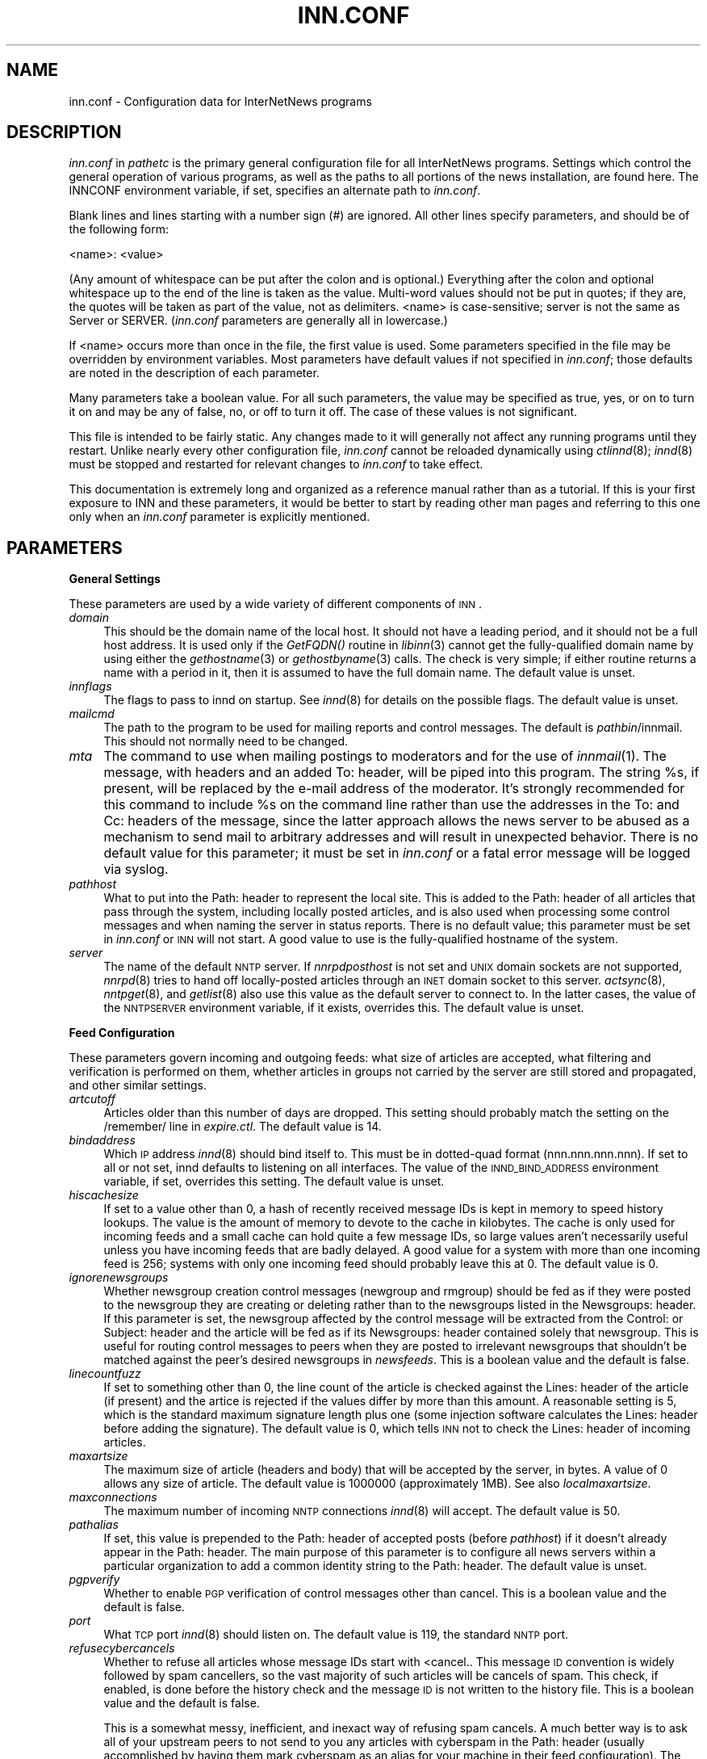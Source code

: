 .rn '' }`
''' $RCSfile$$Revision$$Date$
'''
''' $Log$
''' Revision 1.77  1999/07/16 06:22:03  rra
''' Added documentation for ovmethod, enableoverview, overcache,
''' addnntppostingdate, and addnntppostinghost.  Clarified why one would want
''' to turn off wireformat, and added documentation of why one would want to
''' change blockbackoff.
'''
'''
.de Sh
.br
.if t .Sp
.ne 5
.PP
\fB\\$1\fR
.PP
..
.de Sp
.if t .sp .5v
.if n .sp
..
.de Ip
.br
.ie \\n(.$>=3 .ne \\$3
.el .ne 3
.IP "\\$1" \\$2
..
.de Vb
.ft CW
.nf
.ne \\$1
..
.de Ve
.ft R

.fi
..
'''
'''
'''     Set up \*(-- to give an unbreakable dash;
'''     string Tr holds user defined translation string.
'''     Bell System Logo is used as a dummy character.
'''
.tr \(*W-|\(bv\*(Tr
.ie n \{\
.ds -- \(*W-
.ds PI pi
.if (\n(.H=4u)&(1m=24u) .ds -- \(*W\h'-12u'\(*W\h'-12u'-\" diablo 10 pitch
.if (\n(.H=4u)&(1m=20u) .ds -- \(*W\h'-12u'\(*W\h'-8u'-\" diablo 12 pitch
.ds L" ""
.ds R" ""
'''   \*(M", \*(S", \*(N" and \*(T" are the equivalent of
'''   \*(L" and \*(R", except that they are used on ".xx" lines,
'''   such as .IP and .SH, which do another additional levels of
'''   double-quote interpretation
.ds M" """
.ds S" """
.ds N" """""
.ds T" """""
.ds L' '
.ds R' '
.ds M' '
.ds S' '
.ds N' '
.ds T' '
'br\}
.el\{\
.ds -- \(em\|
.tr \*(Tr
.ds L" ``
.ds R" ''
.ds M" ``
.ds S" ''
.ds N" ``
.ds T" ''
.ds L' `
.ds R' '
.ds M' `
.ds S' '
.ds N' `
.ds T' '
.ds PI \(*p
'br\}
.\"	If the F register is turned on, we'll generate
.\"	index entries out stderr for the following things:
.\"		TH	Title 
.\"		SH	Header
.\"		Sh	Subsection 
.\"		Ip	Item
.\"		X<>	Xref  (embedded
.\"	Of course, you have to process the output yourself
.\"	in some meaninful fashion.
.if \nF \{
.de IX
.tm Index:\\$1\t\\n%\t"\\$2"
..
.nr % 0
.rr F
.\}
.TH INN.CONF 1 "INN 2.3" "15/Jul/99" "InterNetNews Documentation"
.UC
.if n .hy 0
.if n .na
.ds C+ C\v'-.1v'\h'-1p'\s-2+\h'-1p'+\s0\v'.1v'\h'-1p'
.de CQ          \" put $1 in typewriter font
.ft CW
'if n "\c
'if t \\&\\$1\c
'if n \\&\\$1\c
'if n \&"
\\&\\$2 \\$3 \\$4 \\$5 \\$6 \\$7
'.ft R
..
.\" @(#)ms.acc 1.5 88/02/08 SMI; from UCB 4.2
.	\" AM - accent mark definitions
.bd B 3
.	\" fudge factors for nroff and troff
.if n \{\
.	ds #H 0
.	ds #V .8m
.	ds #F .3m
.	ds #[ \f1
.	ds #] \fP
.\}
.if t \{\
.	ds #H ((1u-(\\\\n(.fu%2u))*.13m)
.	ds #V .6m
.	ds #F 0
.	ds #[ \&
.	ds #] \&
.\}
.	\" simple accents for nroff and troff
.if n \{\
.	ds ' \&
.	ds ` \&
.	ds ^ \&
.	ds , \&
.	ds ~ ~
.	ds ? ?
.	ds ! !
.	ds /
.	ds q
.\}
.if t \{\
.	ds ' \\k:\h'-(\\n(.wu*8/10-\*(#H)'\'\h"|\\n:u"
.	ds ` \\k:\h'-(\\n(.wu*8/10-\*(#H)'\`\h'|\\n:u'
.	ds ^ \\k:\h'-(\\n(.wu*10/11-\*(#H)'^\h'|\\n:u'
.	ds , \\k:\h'-(\\n(.wu*8/10)',\h'|\\n:u'
.	ds ~ \\k:\h'-(\\n(.wu-\*(#H-.1m)'~\h'|\\n:u'
.	ds ? \s-2c\h'-\w'c'u*7/10'\u\h'\*(#H'\zi\d\s+2\h'\w'c'u*8/10'
.	ds ! \s-2\(or\s+2\h'-\w'\(or'u'\v'-.8m'.\v'.8m'
.	ds / \\k:\h'-(\\n(.wu*8/10-\*(#H)'\z\(sl\h'|\\n:u'
.	ds q o\h'-\w'o'u*8/10'\s-4\v'.4m'\z\(*i\v'-.4m'\s+4\h'\w'o'u*8/10'
.\}
.	\" troff and (daisy-wheel) nroff accents
.ds : \\k:\h'-(\\n(.wu*8/10-\*(#H+.1m+\*(#F)'\v'-\*(#V'\z.\h'.2m+\*(#F'.\h'|\\n:u'\v'\*(#V'
.ds 8 \h'\*(#H'\(*b\h'-\*(#H'
.ds v \\k:\h'-(\\n(.wu*9/10-\*(#H)'\v'-\*(#V'\*(#[\s-4v\s0\v'\*(#V'\h'|\\n:u'\*(#]
.ds _ \\k:\h'-(\\n(.wu*9/10-\*(#H+(\*(#F*2/3))'\v'-.4m'\z\(hy\v'.4m'\h'|\\n:u'
.ds . \\k:\h'-(\\n(.wu*8/10)'\v'\*(#V*4/10'\z.\v'-\*(#V*4/10'\h'|\\n:u'
.ds 3 \*(#[\v'.2m'\s-2\&3\s0\v'-.2m'\*(#]
.ds o \\k:\h'-(\\n(.wu+\w'\(de'u-\*(#H)/2u'\v'-.3n'\*(#[\z\(de\v'.3n'\h'|\\n:u'\*(#]
.ds d- \h'\*(#H'\(pd\h'-\w'~'u'\v'-.25m'\f2\(hy\fP\v'.25m'\h'-\*(#H'
.ds D- D\\k:\h'-\w'D'u'\v'-.11m'\z\(hy\v'.11m'\h'|\\n:u'
.ds th \*(#[\v'.3m'\s+1I\s-1\v'-.3m'\h'-(\w'I'u*2/3)'\s-1o\s+1\*(#]
.ds Th \*(#[\s+2I\s-2\h'-\w'I'u*3/5'\v'-.3m'o\v'.3m'\*(#]
.ds ae a\h'-(\w'a'u*4/10)'e
.ds Ae A\h'-(\w'A'u*4/10)'E
.ds oe o\h'-(\w'o'u*4/10)'e
.ds Oe O\h'-(\w'O'u*4/10)'E
.	\" corrections for vroff
.if v .ds ~ \\k:\h'-(\\n(.wu*9/10-\*(#H)'\s-2\u~\d\s+2\h'|\\n:u'
.if v .ds ^ \\k:\h'-(\\n(.wu*10/11-\*(#H)'\v'-.4m'^\v'.4m'\h'|\\n:u'
.	\" for low resolution devices (crt and lpr)
.if \n(.H>23 .if \n(.V>19 \
\{\
.	ds : e
.	ds 8 ss
.	ds v \h'-1'\o'\(aa\(ga'
.	ds _ \h'-1'^
.	ds . \h'-1'.
.	ds 3 3
.	ds o a
.	ds d- d\h'-1'\(ga
.	ds D- D\h'-1'\(hy
.	ds th \o'bp'
.	ds Th \o'LP'
.	ds ae ae
.	ds Ae AE
.	ds oe oe
.	ds Oe OE
.\}
.rm #[ #] #H #V #F C
.SH "NAME"
inn.conf \- Configuration data for InterNetNews programs
.SH "DESCRIPTION"
\fIinn.conf\fR in \fIpathetc\fR is the primary general configuration file for
all InterNetNews programs.  Settings which control the general operation
of various programs, as well as the paths to all portions of the news
installation, are found here.  The INNCONF environment variable, if set,
specifies an alternate path to \fIinn.conf\fR.
.PP
Blank lines and lines starting with a number sign (\f(CW#\fR) are ignored.  All
other lines specify parameters, and should be of the following form:
.PP
.Vb 1
\&    <name>: <value>
.Ve
(Any amount of whitespace can be put after the colon and is optional.)
Everything after the colon and optional whitespace up to the end of the
line is taken as the value.  Multi-word values should not be put in
quotes; if they are, the quotes will be taken as part of the value, not as
delimiters.  <name> is case-sensitive; \f(CWserver\fR is not the same as
\f(CWServer\fR or \f(CWSERVER\fR.  (\fIinn.conf\fR parameters are generally all in
lowercase.)
.PP
If <name> occurs more than once in the file, the first value is used.
Some parameters specified in the file may be overridden by environment
variables.  Most parameters have default values if not specified in
\fIinn.conf\fR; those defaults are noted in the description of each
parameter.
.PP
Many parameters take a boolean value.  For all such parameters, the value
may be specified as \f(CWtrue\fR, \f(CWyes\fR, or \f(CWon\fR to turn it on and may be any
of \f(CWfalse\fR, \f(CWno\fR, or \f(CWoff\fR to turn it off.  The case of these values is
not significant.
.PP
This file is intended to be fairly static.  Any changes made to it will
generally not affect any running programs until they restart.  Unlike
nearly every other configuration file, \fIinn.conf\fR cannot be reloaded
dynamically using \fIctlinnd\fR\|(8); \fIinnd\fR\|(8) must be stopped and restarted for
relevant changes to \fIinn.conf\fR to take effect.
.PP
This documentation is extremely long and organized as a reference manual
rather than as a tutorial.  If this is your first exposure to INN and
these parameters, it would be better to start by reading other man pages
and referring to this one only when an \fIinn.conf\fR parameter is explicitly
mentioned.
.SH "PARAMETERS"
.Sh "General Settings"
These parameters are used by a wide variety of different components of
\s-1INN\s0.
.Ip "\fIdomain\fR" 4
This should be the domain name of the local host.  It should not have a
leading period, and it should not be a full host address.  It is used only
if the \fIGetFQDN()\fR routine in \fIlibinn\fR\|(3) cannot get the fully-qualified
domain name by using either the \fIgethostname\fR\|(3) or \fIgethostbyname\fR\|(3) calls.
The check is very simple; if either routine returns a name with a period
in it, then it is assumed to have the full domain name.  The default value
is unset.
.Ip "\fIinnflags\fR" 4
The flags to pass to innd on startup.  See \fIinnd\fR\|(8) for details on the
possible flags.  The default value is unset.
.Ip "\fImailcmd\fR" 4
The path to the program to be used for mailing reports and control
messages.  The default is \fIpathbin\fR/innmail.  This should not normally
need to be changed.
.Ip "\fImta\fR" 4
The command to use when mailing postings to moderators and for the use of
\fIinnmail\fR\|(1).  The message, with headers and an added To: header, will be
piped into this program.  The string \f(CW%s\fR, if present, will be replaced
by the e-mail address of the moderator.  It's strongly recommended for
this command to include \f(CW%s\fR on the command line rather than use the
addresses in the To: and Cc: headers of the message, since the latter
approach allows the news server to be abused as a mechanism to send mail
to arbitrary addresses and will result in unexpected behavior.  There is
no default value for this parameter; it must be set in \fIinn.conf\fR or a
fatal error message will be logged via syslog.
.Ip "\fIpathhost\fR" 4
What to put into the Path: header to represent the local site.  This is
added to the Path: header of all articles that pass through the system,
including locally posted articles, and is also used when processing some
control messages and when naming the server in status reports.  There is
no default value; this parameter must be set in \fIinn.conf\fR or \s-1INN\s0 will
not start.  A good value to use is the fully-qualified hostname of the
system.
.Ip "\fIserver\fR" 4
The name of the default \s-1NNTP\s0 server.  If \fInnrpdposthost\fR is not set and
\s-1UNIX\s0 domain sockets are not supported, \fInnrpd\fR\|(8) tries to hand off
locally-posted articles through an \s-1INET\s0 domain socket to this server.
\fIactsync\fR\|(8), \fInntpget\fR\|(8), and \fIgetlist\fR\|(8) also use this value as the default
server to connect to.  In the latter cases, the value of the \s-1NNTPSERVER\s0
environment variable, if it exists, overrides this.  The default value is
unset.
.Sh "Feed Configuration"
These parameters govern incoming and outgoing feeds:  what size of
articles are accepted, what filtering and verification is performed on
them, whether articles in groups not carried by the server are still
stored and propagated, and other similar settings.
.Ip "\fIartcutoff\fR" 4
Articles older than this number of days are dropped.  This setting should
probably match the setting on the \f(CW/remember/\fR line in \fIexpire.ctl\fR.
The default value is \f(CW14\fR.
.Ip "\fIbindaddress\fR" 4
Which \s-1IP\s0 address \fIinnd\fR\|(8) should bind itself to.  This must be in
dotted-quad format (nnn.nnn.nnn.nnn).  If set to \f(CWall\fR or not set, innd
defaults to listening on all interfaces.  The value of the
\s-1INND_BIND_ADDRESS\s0 environment variable, if set, overrides this setting.
The default value is unset.
.Ip "\fIhiscachesize\fR" 4
If set to a value other than \f(CW0\fR, a hash of recently received message IDs
is kept in memory to speed history lookups.  The value is the amount of
memory to devote to the cache in kilobytes.  The cache is only used for
incoming feeds and a small cache can hold quite a few message IDs, so
large values aren't necessarily useful unless you have incoming feeds that
are badly delayed.  A good value for a system with more than one incoming
feed is \f(CW256\fR; systems with only one incoming feed should probably leave
this at \f(CW0\fR.  The default value is \f(CW0\fR.
.Ip "\fIignorenewsgroups\fR" 4
Whether newsgroup creation control messages (newgroup and rmgroup) should
be fed as if they were posted to the newsgroup they are creating or
deleting rather than to the newsgroups listed in the Newsgroups: header.
If this parameter is set, the newsgroup affected by the control message
will be extracted from the Control: or Subject: header and the article
will be fed as if its Newsgroups: header contained solely that newsgroup.
This is useful for routing control messages to peers when they are posted
to irrelevant newsgroups that shouldn't be matched against the peer's
desired newsgroups in \fInewsfeeds\fR.  This is a boolean value and the
default is false.
.Ip "\fIlinecountfuzz\fR" 4
If set to something other than \f(CW0\fR, the line count of the article is
checked against the Lines: header of the article (if present) and the
artice is rejected if the values differ by more than this amount.  A
reasonable setting is \f(CW5\fR, which is the standard maximum signature length
plus one (some injection software calculates the Lines: header before
adding the signature).  The default value is \f(CW0\fR, which tells \s-1INN\s0 not to
check the Lines: header of incoming articles.
.Ip "\fImaxartsize\fR" 4
The maximum size of article (headers and body) that will be accepted by
the server, in bytes.  A value of \f(CW0\fR allows any size of article.  The
default value is \f(CW1000000\fR (approximately 1MB).  See also
\fIlocalmaxartsize\fR.
.Ip "\fImaxconnections\fR" 4
The maximum number of incoming \s-1NNTP\s0 connections \fIinnd\fR\|(8) will accept.  The
default value is \f(CW50\fR.
.Ip "\fIpathalias\fR" 4
If set, this value is prepended to the Path: header of accepted posts
(before \fIpathhost\fR) if it doesn't already appear in the Path: header.
The main purpose of this parameter is to configure all news servers within
a particular organization to add a common identity string to the
Path: header.  The default value is unset.
.Ip "\fIpgpverify\fR" 4
Whether to enable \s-1PGP\s0 verification of control messages other than cancel.
This is a boolean value and the default is false.
.Ip "\fIport\fR" 4
What \s-1TCP\s0 port \fIinnd\fR\|(8) should listen on.  The default value is \f(CW119\fR, the
standard \s-1NNTP\s0 port.
.Ip "\fIrefusecybercancels\fR" 4
Whether to refuse all articles whose message IDs start with
\f(CW<cancel.\fR.  This message \s-1ID\s0 convention is widely followed by spam
cancellers, so the vast majority of such articles will be cancels of spam.
This check, if enabled, is done before the history check and the message
\s-1ID\s0 is not written to the history file.  This is a boolean value and the
default is false.
.Sp
This is a somewhat messy, inefficient, and inexact way of refusing spam
cancels.  A much better way is to ask all of your upstream peers to not
send to you any articles with \f(CWcyberspam\fR in the Path: header (usually
accomplished by having them mark \f(CWcyberspam\fR as an alias for your machine
in their feed configuration).  The filtering enabled by this parameter is
hard-coded; general filtering of message IDs can be done via the embedded
filtering support.
.Ip "\fIremembertrash\fR" 4
By default, \fIinnd\fR\|(8) records rejected articles in history so that, if
offered the same article again, it can be refused before it is sent.  If
you wish to disable this behavior, set this to false.  This can cause a
substantial increase in the amount of bandwidth consumed by incoming news
if you have several peers and reject a lot of articles, so be careful with
it.  Even if this is set to true, \s-1INN\s0 won't log some rejected articles to
history if there's reason to believe the article might be accepted if
offered by a different peer, so there is usually no reason to set this to
false (although doing so can decrease the size of the history file).  This
is a boolean value and the default is true.
.Ip "\fIsourceaddress\fR" 4
Which local \s-1IP\s0 address to bind to for outgoing \s-1NNTP\s0 sockets (used by
\fIinnxmit\fR\|(8) among other programs).  This must be in dotted-quad format
(nnn.nnn.nnn.nnn).  If set to \f(CWall\fR or not set, the operating system will
choose the source \s-1IP\s0 address for outgoing connections.  The default value
is unset.
.Ip "\fIusecontrolchan\fR" 4
Whether to handle control messages (other than cancel) in an external
program rather than internally in \fIinnd\fR\|(8).  Enabling this is highly
recommended, as \s-1INN\s0's internal control message handling can cause
performance problems and behaves very poorly under heavy load.  If you
want to enable this, you also must set up a channel feed to \fIcontrolchan\fR\|(8)
in \fInewsfeeds\fR\|(5) and ensure that the group \f(CWcontrol.cancel\fR exists on your
server.  You may also have to do a few additional things to allow
controlchan to work correctly; see \fIcontrolchan\fR\|(8) for the details.  This
is a boolean value and the default is false.
.Ip "\fIverifycancels\fR" 4
Set this to true to enable a simplistic check on all cancel messages,
attempting to verify (by simple header comparison) that the cancel message
is from the same person as the original post.  This can't be done if the
cancel arrives before the article does, and is extremely easy to spoof.
While this check may once have served a purpose, it's now essentially
security via obscurity, commonly avoided by abusers, and probably not
useful.  This is a boolean value, and the default is false.
.Ip "\fIwanttrash\fR" 4
Set this to true if you want to file articles posted to unknown newsgroups
(newsgroups not in the \fIactive\fR file) into the \f(CWjunk\fR newsgroup rather
than rejecting them.  This is sometimes useful for a transit news server
that needs to propagate articles in all newsgroups regardless if they're
carried locally.  This is a boolean value and the default is false.
.Sh "Article Storage"
These parameters affect how articles are stored on disk.
.Ip "\fIcnfscheckfudgesize\fR" 4
If set to a value other than \f(CW0\fR, the claimed size of articles in \s-1CNFS\s0
cycbuffs is checked against \fImaxartsize\fR plus this value, and if larger,
the \s-1CNFS\s0 cycbuff is considered corrupt.  This can be useful as a sanity
check after a system crash, but be careful using this parameter if you
have changed \fImaxartsize\fR recently.  The default value is \f(CW0\fR.
.Ip "\fIenableoverview\fR" 4
Whether to write out overview data for articles.  If set to false, \s-1INN\s0
will run much faster, but reading news from the system will be slow or
impossible since there will be no overview files for readers.  This is a
boolean value and the default is true.
.Ip "\fImergetogroups\fR" 4
Whether to file all postings to \f(CWto.*\fR groups in the pseudonewsgroup
\f(CWto\fR.  If this is set to true, the newsgroup \f(CWto\fR must exist in the
\fIactive\fR file or \s-1INN\s0 will not start.  This is a boolean value and the
default is false.
.Ip "\fIovercachesize\fR" 4
How many cache slots to reserve for open overview files.  If \s-1INN\s0 is
writing overview files (see \fIenableoverview\fR) and this is set to a value
other than \f(CW0\fR, \s-1INN\s0 will keep around and open that many recently
written-to overview files in case more articles come in for those
newsgroups.  Every overview cache slot consumes two file descriptors, so
be careful not to set this value too high.  You may be able to use the
\f(CWlimit\fR command to see how many open file descriptors your operating
system allows.  \fIinnd\fR\|(8) also uses an open file descriptor for each
incoming feed and outgoing channel or batch file, and if it runs out of
open file descriptors it may throttle and stop accepting new news.  The
default value is \f(CW15\fR (which is probably way too low if you have a large
number of file descriptors available).
.Ip "\fIovmethod\fR" 4
What overview storage method to use.  The only currently supported value
is \f(CWtradindexed\fR, which stores two files per newsgroup, one containing
the overview data and one containing the index.  There is no default
value; this parameter must be set if \fIenableoverview\fR is true (the
default).
.Ip "\fIstoreonxref\fR" 4
If set to true, articles will be stored based on the newsgroup names in
the Xref: header rather than in the Newsgroups: header.  This affects what
the patterns in \fIstorage.conf\fR apply to.  The primary interesting effect
of setting this to true is to file all control messages according to what
storage class the control pseudogroups are filed in rather than according
to the newsgroups the control messages are posted to.  This is a boolean
value and the default is false.
.Ip "\fIwireformat\fR" 4
Only used with the tradspool storage method, this says whether to write
articles in wire format.  Wire format means storing articles with \er\en at
the end of each line and with periods at the beginning of lines doubled,
the article format required by the \s-1NNTP\s0 protocol.  Articles stored in this
format are suitable for sending directly to a network connection without
requiring conversion, and therefore setting this to true can make the
server more efficient.  The primary reason not to set this is if you have
old existing software that looks around in the spool and doesn't
understand how to read wire format.  Storage methods other than tradspool
always store articles in wire format.  This is a boolean value and the
default is false.
.Ip "\fIxrefslave\fR" 4
Whether to act as the slave of another server.  If set, \s-1INN\s0 attempts to
duplicate exactly the article numbering of the server feeding it by
looking at the Xref: header of incoming articles and assigning the same
article numbers to articles as was noted in the Xref: header from the
upstream server.  The result is that clients should be able to point at
either server interchangeably (using some load balancing scheme, for
example) and see the same internal article numbering.  Servers with this
parameter set should generally only have one upstream feed, and should
always have \fInnrpdposthost\fR set to hand locally posted articles off to
the master server.  This is a boolean value and the default is false.
.Sh "Reading"
These parameters affect the behavior of \s-1INN\s0 for readers.  Most of them are
used by \fInnrpd\fR\|(8).  There are some special sets of settings that are broken
out separately after the initial alphabetized list.
.Ip "\fIallownewnews\fR" 4
Whether to allow use of the \s-1NEWNEWS\s0 command by clients.  Allowing this can
be a performance problem for the server, since the data structures used by
\s-1INN\s0 are ill-suited for this sort of request, but it is recommended by \s-1RFC\s0
977.  This is a boolean value and the default is true.
.Ip "\fIarticlemmap\fR" 4
Whether to attempt to \fImmap()\fR articles.  Setting this to true will give
better performance on most systems, but some systems have problems with
\fImmap()\fR.  If this is set to false, articles will be read into memory before
being sent to readers.  This is a boolean value and the default is false.
.Ip "\fIclienttimeout\fR" 4
How long (in seconds) a client connection can be idle before it exits.
When setting this parameter, be aware that some newsreaders use the same
connection for reading and posting and don't deal well with the connection
timing out while a post is being composed.  If the system isn't having a
problem with too many long-lived connections, it may be a good idea to
increase this value to \f(CW3600\fR (an hour).  The default value is \f(CW600\fR
(ten minutes).
.Ip "\fInnrpdcheckart\fR" 4
Whether \fInnrpd\fR\|(8) should check the existence of an article before listing
it as present in response to an \s-1NNTP\s0 command.  The primary use of this
setting is to prevent nnrpd from returning information about articles
which are no longer present on the server but which still have overview
data available.  Checking the existence of articles before returning
overview information slows down the overview commands, but reduces the
number of \*(L"article is missing\*(R" errors seen by the client.  This is a
boolean value and the default is true.
.Ip "\fInnrpperlauth\fR" 4
Whether to use the Perl hook in \fInnrpd\fR\|(8) to authenticate readers.  If this
is enabled, normal readers.\fIconf\fR\|(5) authentication will not be used, and
instead the Perl hook will be called to authenticate connections.  This is
a boolean value and the default is false.
.Ip "\fInoreader\fR" 4
Normally, \fIinnd\fR\|(8) will fork a copy of \fInnrpd\fR\|(8) for all incoming
connections from hosts not listed in \fIincoming.conf\fR.  If this parameter
is set to true, those connections will instead be rejected with a 502
error code.  This should be set to true for a transit-only server that
doesn't support readers, if nnrpd is being started out of inetd, or if
nnrpd is run in daemon mode.  This is a boolean value and the default is
false.
.Ip "\fIreaderswhenstopped\fR" 4
Whether to allow readers to connect even if the server is paused or
throttled.  This is only applicable if \fInnrpd\fR\|(8) is spawned from \fIinnd\fR\|(8)
rather than run out of inetd or in daemon mode.  This is a boolean value
and the default is false.
.Ip "\fIreadertrack\fR" 4
Whether to enable the tracking system for client reading and posting.  See
nnrpd.\fItrack\fR\|(5) for more information.  This is a boolean value and the
default is false.
.PP
\s-1INN\s0 has optional support for generating keyword information automatically
from article body text and putting that information in overview for the
use of clients that know to look for it.  The following parameters control
that feature.
.PP
This may be too slow if you're taking a substantial feed, and probably
will not be useful for the average news reader; enabling this is not
recommended unless you have some specific intention to take advantage of
it.
.Ip "\fIkeywords\fR" 4
Whether the keyword generation support should be enabled.  This is a
boolean value and the default is false.
.Sp
\s-1FIXME\s0: Currently, support for keyword generation is configured into \s-1INN\s0
semi-randomly (based on whether configure found the regex library); it
should be an option to configure and that option should be mentioned here.
.Ip "\fIkeyartlimit\fR" 4
Articles larger than this value in bytes will not have keywords generated
for them (since it would take too long to do so).  The default value is
\f(CW100000\fR (approximately 100KB).
.Ip "\fIkeylimit\fR" 4
Maximum number of bytes allocated for keyword data.  If there are more
keywords than will fit, separated by commas, into this many bytes, the
rest are discarded.  The default value is \f(CW512\fR.
.Ip "\fIkeymaxwords\fR" 4
Maximum number of keywords that will be generated for an article.  (The
keyword generation code will attempt to discard \*(L"noise\*(R" words, so the
number of keywords actually writen into the overview will usually be
smaller than this even if the maximum number of keywords is found.)  The
default value is \f(CW250\fR.
.Sh "Posting"
These parameters are only used by \fInnrpd\fR\|(8), \fIinews\fR\|(1), and other programs
that accept or generate postings.  There are some special sets of settings
that are broken out separately after the initial alphabetized list.
.Ip "\fIaddnntppostingdate\fR" 4
Whether to add an \s-1NNTP\s0\-Posting-Date: header to all local posts.  This is a
boolean value and the default is true.
.Ip "\fIaddnntppostinghost\fR" 4
Whether to add an \s-1NNTP\s0\-Posting-Host: header to all local posts giving the
\s-1FQDN\s0 or \s-1IP\s0 address of the system from which the post was received.  This
is a boolean value and the default is true.
.Ip "\fIcheckincludedtext\fR" 4
Whether to check local postings for the ratio of new to quoted text and
reject them if that ratio is under 50%.  Included text is recognized by
looking for lines beginning with \f(CW>\fR, \f(CW|\fR, or \f(CW:\fR.  This is a
boolean value and the default is false.
.Ip "\fIcomplaints\fR" 4
The value of the X\-Complaints-To: header added to all local posts.  The
default is the newsmaster's e-mail address.  (If the newsmaster, selected
at configure time and defaulting to \f(CWusenet\fR, doesn't contain \f(CW@\fR, the
address will consist of the newsmaster, a \f(CW@\fR, and the value of
\fIfromhost\fR.)
.Ip "\fIfromhost\fR" 4
Contains a domain used to construct e-mail addresses.  The address of the
local news administrator will be given as <user>@\fIfromhost\fR, where <user>
is the newsmaster user set at compile time (\f(CWusenet\fR by default).  This
setting will also be used by \fImailpost\fR\|(8) to fully qualify addresses and by
\fIinews\fR\|(1) to generate the Sender: header (and From: header if missing).
The value of the \s-1FROMHOST\s0 environment variable, if set, overrides this
setting.  The default is the fully-qualified domain name of the local
host.
.Ip "\fIlocalmaxartsize\fR" 4
The maximum article size (in bytes) for locally posted articles.  Articles
larger than this will be rejected.  Also see \fImaxartsize\fR.  The default
value is \f(CW1000000\fR (approximately 1MB).
.Ip "\fImimecontenttype\fR" 4
If \s-1MIME\s0 headers are being added (see \fImimeversion\fR), this parameter
specifies the value of the Content-Type: header.  The default value is
\f(CWtext/plain; charset=US-ASCII\fR.
.Ip "\fImimeencoding\fR" 4
If \s-1MIME\s0 headers are being added (see \fImimeversion\fR), this parameter
specifies the value of the Content-Transfer-Encoding: header.  The default
value is \f(CW7bit\fR.
.Ip "\fImimeversion\fR" 4
If this parameter is set, \fInnrpd\fR\|(8) will add the required \s-1MIME\s0
(Multipurpose Internet Mail Extensions) headers to all articles that do
not have a \s-1MIME\s0\-Version: header.  This parameter specifies the \s-1MIME\s0
version, and should normally be \f(CW1.0\fR.  Use of this parameter is not
recommended under most circumstances, since there is no way to be certain
that the added \s-1MIME\s0 headers will be correct for all articles.  The default
value is unset.
.Ip "\fImoderatormailer\fR" 4
The address to which to send submissions for moderated groups.  It is only
used if the \fImoderators\fR file doesn't exist, or if the moderated group to
which an article is posted is not matched by any entry in that file, and
takes the same form as an entry in the \fImoderators\fR file.  In most cases,
\f(CW%s@moderators.isc.org\fR is a good value for this parameter (\f(CW%s\fR is
expanded into a form of the newsgroup name).  See \fImoderators\fR\|(5) for more
details about the syntax.  The default is unset.  If this parameter isn't
set and an article is posted to a moderated group that does not have a
matching entry in the \fImoderators\fR file, the posting will be rejected
with an error.
.Ip "\fInnrpdauthsender\fR" 4
Whether to generate a Sender: header based on reader authentication.  If
this parameter is set, a Sender: header will be added to local posts
containing the authenticated user name and the reader's hostname.  If this
is enabled but authentication does not return a username, the Sender:
header will be removed from all posts even if the poster includes one.
This is a boolean value and the default is false.
.Ip "\fInnrpdposthost\fR" 4
If set, \fInnrpd\fR\|(8) and \fIrnews\fR\|(1) will pass all locally posted articles to the
specified host rather than trying to inject them locally.  This should
always be set if \fIxrefslave\fR is true.  The default value is unset.
.Ip "\fInnrpdpostport\fR" 4
The port on the remote server to connect to to post when \fInnrpdposthost\fR
is used.  The default value is \f(CW119\fR.
.Ip "\fIorganization\fR" 4
What to put in the Organization: header if it is left blank by the poster.
The value of the \s-1ORGANIZATION\s0 environment variable, if set, overrides this
setting.  The default is unset, which tells \s-1INN\s0 not to insert an
Organization: header.
.Ip "\fIspoolfirst\fR" 4
If true, \fInnrpd\fR\|(8) will spool new articles rather than attempting to send
them to \fIinnd\fR\|(8).  If false, nnrpd will spool articles only if it receives
an error trying to send them to innd.  Setting this to true can be useful
if nnrpd must respond as fast as possible to the client; however, when
set, articles will not appear to readers until they are given to innd.
nnrpd won't do this; \f(CWrnews -U\fR must be run periodically to take the
spooled articles and post them.  This is a boolean value and the default
is false.
.Ip "\fIstrippostcc\fR" 4
Whether to strip To:, Cc:, and Bcc: headers out of all local posts via
\fInnrpd\fR\|(8).  The primary purpose of this setting is to prevent abuse of the
news server by posting to a moderated group and including To: or Cc:
headers in the post so that the news server will send the article to
arbitrary addresses.  \s-1INN\s0 now protects against this abuse in other ways
provided \fImta\fR is set to a command that includes \f(CW%s\fR and honors it, so
this is generally no longer needed.  This is a boolean value and the
default is false.
.PP
\fInnrpd\fR\|(8) has support for controlling high-volume posters via an
exponential backoff algorithm, as configured by the following parameters.
.PP
Exponential posting backoff works as follows:  News clients are indexed by
\s-1IP\s0 address (or username, see \fIbackoffauth\fR below).  Each time a post is
received from an \s-1IP\s0 address, the time of posting is stored (along with the
previous sleep time, see below).  After a configurable number of posts in
a configurable period of time, \fInnrpd\fR\|(8) will activate posting backoff and
begin to sleep for increasing periods of time before actually posting
anything.  Posts will still be accepted, but an increasingly reduced rate.
.PP
After backoff has been activated, the length of time to sleep is computed
based on the difference in time between the last posting and the current
posting.  If this difference is less than \fIbackoffpostfast\fR, the new
sleep time will be 1 + (previous sleep time * \fIbackoffk\fR).  If this
difference is less than \fIbackoffpostslow\fR but greater than
\fIbackoffpostfast\fR, then the new sleep time will equal the previous sleep
time.  If this difference is greater than \fIbackoffpostslow\fR, the new
sleep time is zero and posting backoff is deactivated for this poster.
.PP
Exponential posting backoff will not be enabled unless \fIbackoffdb\fR is set
and \fIbackoffpostfast\fR and \fIbackoffpostslow\fR are set to something other
than their default values.
.PP
Here are the parameters that control exponential posting backoff:
.Ip "\fIbackoffauth\fR" 4
Whether to index posting backoffs by user rather than by source \s-1IP\s0
address.  You must be using authentication in \fInnrpd\fR\|(8) for a value of true
to have any meaning.  This is a boolean value and the default is false.
.Ip "\fIbackoffdb\fR" 4
The path to a directory, writeable by the news user, that will contain the
backoff database.  There is no default for this parameter; you must
provide a path to an existing and writeable directory to enable
exponential backoff.
.Ip "\fIbackoffk\fR" 4
The amount to multiply the previous sleep time by if the user is still
posting too quickly.  A value of \f(CW2\fR will double the sleep time for each
excessive post.  The default value is \f(CW1\fR.
.Ip "\fIbackoffpostfast\fR" 4
Postings from the same identity that arrive in less than this amount of
time (in seconds) will trigger increasing sleep time in the backoff
algorithm.  The default value is \f(CW0\fR.
.Ip "\fIbackoffpostslow\fR" 4
Postings from the same identity that arrive in greater than this amount of
time (in seconds) will reset the backoff algorithm.  Another way to look
at this constant is to realize that posters will be allowed to post
86400/\fIbackoffpostslow\fR posts per day.  The default value is \f(CW1\fR.
.Ip "\fIbackofftrigger\fR" 4
This many postings are allowed before the backoff algorithm is triggered.
The default value is \f(CW10000\fR.
.Sh "Monitoring"
These parameters control the behavior of \fIinnwatch\fR\|(8), the program that
monitors \s-1INN\s0 and informs the news administrator if anything goes wrong
with it.
.Ip "\fIdoinnwatch\fR" 4
Whether to start \fIinnwatch\fR\|(8) from rc.news.  This is a boolean value, and
the default is true.
.Ip "\fIinnwatchbatchspace\fR" 4
Free space in \fIpathoutgoing\fR, in \fIinndf\fR\|(8) output units, at which \fIinnd\fR\|(8)
will be throttled by \fIinnwatch\fR\|(8), assuming a default innwatch.\fIctl\fR\|(5).  The
default value is \f(CW800\fR.
.Ip "\fIinnwatchlibspace\fR" 4
Free space in \fIpathdb\fR, in \fIinndf\fR\|(8) output units, at which \fIinnd\fR\|(8) will
be throttled by \fIinnwatch\fR\|(8), assuming a default innwatch.\fIctl\fR\|(5).  The
default value is \f(CW25000\fR.
.Ip "\fIinnwatchloload\fR" 4
Load average times 100 at \fIinnd\fR\|(8) will be restarted by \fIinnwatch\fR\|(8)
(undoing a previous pause or throttle), assuming a default
innwatch.\fIctl\fR\|(5).  The default value is \f(CW1000\fR.
.Ip "\fIinnwatchhiload\fR" 4
Load average times 100 at which \fIinnd\fR\|(8) will be throttled by \fIinnwatch\fR\|(8),
assuming a default innwatch.\fIctl\fR\|(5).  The default value is \f(CW2000\fR.
.Ip "\fIinnwatchpauseload\fR" 4
Load average times 100 at which \fIinnd\fR\|(8) will be paused by \fIinnwatch\fR\|(8),
assuming a default innwatch.\fIctl\fR\|(5).  The default value is \f(CW1500\fR.
.Ip "\fIinnwatchsleeptime\fR" 4
How long (in seconds) \fIinnwatch\fR\|(8) will sleep between each check of \s-1INN\s0.
The default value is \f(CW600\fR.
.Ip "\fIinnwatchspoolnodes\fR" 4
Free inodes in \fIpatharticles\fR at which \fIinnd\fR\|(8) will be throttled by
\fIinnwatch\fR\|(8), assuming a default innwatch.\fIctl\fR\|(5).  The default value is
\f(CW200\fR.
.Ip "\fIinnwatchspoolspace\fR" 4
Free space in \fIpatharticles\fR and \fIpathoverview\fR, in \fIinndf\fR\|(8) output
units, at which \fIinnd\fR\|(8) will be throttled by \fIinnwatch\fR\|(8), assuming a
default innwatch.\fIctl\fR\|(5).  The default value is \f(CW8000\fR.
.Sh "Logging"
These parameters control what information \s-1INN\s0 logs.
.Ip "\fIdocnfsstat\fR" 4
Whether to start \fIcnfsstat\fR\|(8) when \fIinnd\fR\|(8) is started.  cnfsstat will log
the status of all \s-1CNFS\s0 cycbuffs to syslog on a periodic basis.  This is a
boolean value and the default is false.
.Ip "\fIlogartsize\fR" 4
Whether the size of accepted articles (in bytes) should be written to the
article log file.  This is useful for flow rate statistics and is
recommended.  This is a boolean value and the default is true.
.Ip "\fIlogcancelcomm\fR" 4
Set this to true to log \f(CWctlinnd cancel\fR commands to syslog.  This is a
boolean value and the default is false.
.Ip "\fIlogcycles\fR" 4
How many old logs \fIscanlogs\fR\|(8) keeps.  \fIscanlogs\fR\|(8) is generally run by
news.\fIdaily\fR\|(8) and will archive compressed copies of this many days worth
of old logs.  The default value is \f(CW3\fR.
.Ip "\fIlogipaddr\fR" 4
Whether the verified name of the remote feeding host should be logged to
the article log for incoming articles rather than the last entry in the
Path: header.  The only reason to ever set this to false is due to some
interactions with \fInewsfeeds\fR flags; see \fInewsfeeds\fR\|(5) for more
information.  This is a boolean value and the default is true.
.Ip "\fIlogsitename\fR" 4
Whether the names of the sites to which accepted articles will be sent
should be put into the article log file.  This is useful for debugging and
statistics and can be used by \fInewsrequeue\fR\|(8).  This is a boolean value and
the default is true.
.Ip "\fInnrpdoverstats\fR" 4
Whether nnrpd overview statistics should be logged via syslog.  This can
be useful for measuring overview performance.  This is a boolean value and
the default is false.
.Ip "\fInntpactsync\fR" 4
How many articles to process on an incoming channel before logging the
activity.  The default value is \f(CW200\fR.
.Sp
\s-1FIXME\s0: This is a rather unintuitive name for this parameter.
.Ip "\fInntplinklog\fR" 4
Whether to put the storage \s-1API\s0 token for accepted articles (used by
nntplink) in the article log.  This is a boolean value and the default is
false.
.Ip "\fIstatus\fR" 4
How frequently (in seconds) \fIinnd\fR\|(8) should write out a status report.  The
report is written to \fIpathlog\fR/inn.status.  If this is set to \f(CW0\fR or
\f(CWfalse\fR, status reporting is disabled.  The default value is \f(CW0\fR.
.Ip "\fItimer\fR" 4
How frequently (in seconds) \fIinnd\fR\|(8) should report performance timings to
syslog.  If this is set to \f(CW0\fR or \f(CWfalse\fR, performance timing is
disabled.  Enabling this is highly recommended, and \fIinnreport\fR\|(8) can
produce a nice summary of the timings.  The default value is \f(CW0\fR.
.Sh "System Tuning"
The following parameters can be modified to tune the low-level operation
of \s-1INN\s0.  In general, you shouldn't need to modify any of them except
possibly \fIrlimitnofile\fR unless the server is having difficulty.
.Ip "\fIbadiocount\fR" 4
How many read or write failures until a channel is put to sleep or
closed.  The default value is \f(CW5\fR.
.Ip "\fIblockbackoff\fR" 4
Each time an attempted write returns \s-1EWOULDBLOCK\s0, \fIinnd\fR\|(8) will wait for an
increasing number of seconds before trying it again.  This is the
multiplier for the sleep time.  If you're having trouble with channel
feeds not keeping up, it may be good to change this value to \f(CW2\fR or \f(CW3\fR,
since then when the channel fills \s-1INN\s0 will try again in a couple of
seconds rather than waiting two minutes.  The default value is \f(CW120\fR.
.Ip "\fIchaninacttime\fR" 4
The time (in seconds) to wait between noticing inactive channels.  The
default value is \f(CW600\fR.
.Ip "\fIchanretrytime\fR" 4
How many seconds to wait before a channel restarts.  The default value is
\f(CW300\fR.
.Ip "\fIicdsynccount\fR" 4
How many article writes between updating the active and history files.
The default value is \f(CW10\fR.
.Ip "\fImaxforks\fR" 4
How many times to attempt a \fIfork\fR\|(2) before giving up.  The default value
is 10.
.Ip "\fInicekids\fR" 4
If set to anything other than \f(CW0\fR, all child processes of \fIinnd\fR\|(8) will
have this \fInice\fR\|(2) value.  This is usually used to give all child processes
of \fIinnd\fR\|(8) a lower priority (higher nice value) so that \fIinnd\fR\|(8) can get
the lion's share of the \s-1CPU\s0 when it needs it.  The default value is \f(CW4\fR.
.Ip "\fInicenewnews\fR" 4
If set to anything greater than \f(CW0\fR, all \fInnrpd\fR\|(8) processes that receive
and process a \s-1NEWNEWS\s0 command will \fInice\fR\|(2) themselves to this value
(giving other nnrpd processes a higher priority).  The default value is
\f(CW0\fR.  Note that this value will be ignored if set to a lower value than
\fInicennrpd\fR (or \fInicekids\fR if \fInnrpd\fR\|(8) is spawned from \fIinnd\fR\|(8)).
.Ip "\fInicennrpd\fR" 4
If set to anything greater than \f(CW0\fR, all \fInnrpd\fR\|(8) processes will \fInice\fR\|(1)
themselves to this value.  This gives other news processes a higher
priority and can help \fIoverchan\fR\|(8) keep up with incoming news (if that's
the object, be sure \fIoverchan\fR\|(8) isn't also set to a lower priority via
\fInicekids\fR).  The default value is \f(CW0\fR, which will cause \fInnrpd\fR\|(8)
processes spawned from \fIinnd\fR\|(8) to use the value of \fInicekids\fR and
\fInnrpd\fR\|(8) run as a daemon to use the system default priority.  Note that
for \fInnrpd\fR\|(8) processes spawned from \fIinnd\fR\|(8), this value will be ignored if
set to a value lower than \fInicekids\fR.
.Ip "\fIpauseretrytime\fR" 4
Wait for this many seconds before noticing inactive channels.  The default
value is \f(CW300\fR.
.Ip "\fIpeertimeout\fR" 4
How long (in seconds) an \fIinnd\fR\|(8) incoming channel may be inactive before
innd closes it.  The default value is \f(CW3600\fR (an hour).
.Ip "\fIrlimitnofile\fR" 4
The maximum number of file descriptors that \fIinnd\fR\|(8) or \fIinnfeed\fR\|(8) can have
open at once.  If \fIinnd\fR\|(8) or \fIinnfeed\fR\|(8) attempts to open more file
descriptors than this value, it is possible the program may throttle or
otherwise suffer reduced functionality.  The number of open file
descriptors is roughly the maximum number of incoming feeds and outgoing
batches for \fIinnd\fR\|(8) and the number of outgoing streams for \fIinnfeed\fR\|(8).  If
this parameter is set to a negative value, the default limit of the
operating system will be used; this will normally be adequate on systems
other than Solaris.  Nearly all operating systems have some hard maximum
limit beyond which this value cannot be raised, usually either 128, 256,
or 1024.  The default value of this parameter is \-1.  Setting it to 1024
on Solaris systems is highly recommended.
.Sh "Paths and File Names"
.Ip "\fIoverviewname\fR" 4
The file name to use for overview data under the original overview
mechanism.  This value is not currently used.  The default is \fI.overview\fR
and probably never needs to be changed.
.Ip "\fIpatharchive\fR" 4
Where to store archived news.  The default value is \fIpathspool\fR/archive.
.Ip "\fIpatharticles\fR" 4
The path to where the news articles are stored (for storage methods other
than \s-1CNFS\s0).  The default value is \fIpathspool\fR/spool.
.Ip "\fIpathbin\fR" 4
The path to the news binaries.  The default value is \fIpathnews\fR/bin.
.Ip "\fIpathcontrol\fR" 4
The path to the files that handle control messages.  If you are using
\fIcontrolchan\fR\|(8) (\fIusecontrolchan\fR is set), the code for handling each
separate type of control message is located here.  If you are using \s-1INN\s0's
built-in control message handling, each executable file in this directory
represents a handler for the Control: message with the same name as that
file.  Be very careful what you put in this directory executable, as it
can potentially be a severe security risk.  The default value is
\fIpathbin\fR/control.
.Ip "\fIpathdb\fR" 4
The path to the database files used and updated by the server (currently,
active, active.times, history and its indices, and newsgroups).  The
default value is \fIpathnews\fR/db.
.Ip "\fIpathetc\fR" 4
The path to the news configuration files.  The default value is
\fIpathnews\fR/etc.
.Ip "\fIpathfilter\fR" 4
The path to the Perl, Tcl, and Python filters.  The default value is
\fIpathbin\fR/filter.
.Ip "\fIpathhttp\fR" 4
Where any \s-1HTML\s0 files (such as periodic status reports) are placed.  If the
news reports should be available in real-time on the web, the files in
this directory should be served by a web server.  The default value is
the value of \fIpathlog\fR.
.Ip "\fIpathincoming\fR" 4
Location where incoming batched news is stored.  The default value is
\fIpathspool\fR/incoming.
.Ip "\fIpathlog\fR" 4
Where the news log files are written.  The default value is
\fIpathnews\fR/log.
.Ip "\fIpathnews\fR" 4
The home directory of the news user and usually the root of the news
hierarchy.  There is no default; this parameter must be set in \fIinn.conf\fR
or \s-1INN\s0 will refuse to start.
.Ip "\fIpathoutgoing\fR" 4
Default location for outgoing feed files.  The default value is
\fIpathspool\fR/outgoing.
.Ip "\fIpathoverview\fR" 4
The path to news overview files.  The default value is
\fIpathspool\fR/overview.
.Ip "\fIpathrun\fR" 4
The path to files required while the server is running and run-time state
information.  This includes lock files and the sockets for communicating
with \fIinnd\fR\|(8).  This directory and the control sockets in it should be
protected from unprivileged users other than the news user.  The default
value is \fIpathnews\fR/run.
.Ip "\fIpathspool\fR" 4
The root of the news spool hierarchy.  This used mostly to set the
defaults for other parameters, and to determine the path to the backlog
directory for \fIinnfeed\fR\|(8).  The default value is \fIpathnews\fR/spool.
.Ip "\fIpathtmp\fR" 4
Where \s-1INN\s0 puts temporary files.  For security reasons, this is not the
same as the system temporary files directory (\s-1INN\s0 creates a lot of
temporary files with predictable names and does not go to particularly
great lengths to protect against symlink attacks and the like; this is
safe provided that normal users can't write into its temporary
directory).  It must be on the same partition as \fIpathincoming\fR for
\fIrnews\fR\|(1) to work correctly.  The default value is set at configure time
and defaults to \fIpathnews\fR/tmp.
.SH "EXAMPLE"
Here is a very minimalist example that only sets those parameters that are
required.
.PP
.Vb 4
\&    mta:                /usr/lib/sendmail -oi -oem %s
\&    ovmethod:           tradindexed
\&    pathhost:           news.example.com
\&    pathnews:           /usr/local/news
.Ve
For a more comprehensive example, see the sample \fIinn.conf\fR distributed
with INN and installed as a starting point; it contains all of the default
values for reference.
.SH "HISTORY"
Written by Rich \f(CW$alz\fR <rsalz@uunet.uu.net> for InterNetNews and since
modified, updated, and reorganized by innumerable other people.
.PP
$Id$
.SH "SEE ALSO"
\fIinews\fR\|(1), \fIinnd\fR\|(8), \fIinnwatch\fR\|(8), \fInnrpd\fR\|(8), \fIrnews\fR\|(1).
.PP
Nearly every program in INN uses this file to one degree or another.  The
above are just the major and most frequently mentioned ones.

.rn }` ''
.IX Title "INN.CONF 1"
.IX Name "inn.conf - Configuration data for InterNetNews programs"

.IX Header "NAME"

.IX Header "DESCRIPTION"

.IX Header "PARAMETERS"

.IX Subsection "General Settings"

.IX Item "\fIdomain\fR"

.IX Item "\fIinnflags\fR"

.IX Item "\fImailcmd\fR"

.IX Item "\fImta\fR"

.IX Item "\fIpathhost\fR"

.IX Item "\fIserver\fR"

.IX Subsection "Feed Configuration"

.IX Item "\fIartcutoff\fR"

.IX Item "\fIbindaddress\fR"

.IX Item "\fIhiscachesize\fR"

.IX Item "\fIignorenewsgroups\fR"

.IX Item "\fIlinecountfuzz\fR"

.IX Item "\fImaxartsize\fR"

.IX Item "\fImaxconnections\fR"

.IX Item "\fIpathalias\fR"

.IX Item "\fIpgpverify\fR"

.IX Item "\fIport\fR"

.IX Item "\fIrefusecybercancels\fR"

.IX Item "\fIremembertrash\fR"

.IX Item "\fIsourceaddress\fR"

.IX Item "\fIusecontrolchan\fR"

.IX Item "\fIverifycancels\fR"

.IX Item "\fIwanttrash\fR"

.IX Subsection "Article Storage"

.IX Item "\fIcnfscheckfudgesize\fR"

.IX Item "\fIenableoverview\fR"

.IX Item "\fImergetogroups\fR"

.IX Item "\fIovercachesize\fR"

.IX Item "\fIovmethod\fR"

.IX Item "\fIstoreonxref\fR"

.IX Item "\fIwireformat\fR"

.IX Item "\fIxrefslave\fR"

.IX Subsection "Reading"

.IX Item "\fIallownewnews\fR"

.IX Item "\fIarticlemmap\fR"

.IX Item "\fIclienttimeout\fR"

.IX Item "\fInnrpdcheckart\fR"

.IX Item "\fInnrpperlauth\fR"

.IX Item "\fInoreader\fR"

.IX Item "\fIreaderswhenstopped\fR"

.IX Item "\fIreadertrack\fR"

.IX Item "\fIkeywords\fR"

.IX Item "\fIkeyartlimit\fR"

.IX Item "\fIkeylimit\fR"

.IX Item "\fIkeymaxwords\fR"

.IX Subsection "Posting"

.IX Item "\fIaddnntppostingdate\fR"

.IX Item "\fIaddnntppostinghost\fR"

.IX Item "\fIcheckincludedtext\fR"

.IX Item "\fIcomplaints\fR"

.IX Item "\fIfromhost\fR"

.IX Item "\fIlocalmaxartsize\fR"

.IX Item "\fImimecontenttype\fR"

.IX Item "\fImimeencoding\fR"

.IX Item "\fImimeversion\fR"

.IX Item "\fImoderatormailer\fR"

.IX Item "\fInnrpdauthsender\fR"

.IX Item "\fInnrpdposthost\fR"

.IX Item "\fInnrpdpostport\fR"

.IX Item "\fIorganization\fR"

.IX Item "\fIspoolfirst\fR"

.IX Item "\fIstrippostcc\fR"

.IX Item "\fIbackoffauth\fR"

.IX Item "\fIbackoffdb\fR"

.IX Item "\fIbackoffk\fR"

.IX Item "\fIbackoffpostfast\fR"

.IX Item "\fIbackoffpostslow\fR"

.IX Item "\fIbackofftrigger\fR"

.IX Subsection "Monitoring"

.IX Item "\fIdoinnwatch\fR"

.IX Item "\fIinnwatchbatchspace\fR"

.IX Item "\fIinnwatchlibspace\fR"

.IX Item "\fIinnwatchloload\fR"

.IX Item "\fIinnwatchhiload\fR"

.IX Item "\fIinnwatchpauseload\fR"

.IX Item "\fIinnwatchsleeptime\fR"

.IX Item "\fIinnwatchspoolnodes\fR"

.IX Item "\fIinnwatchspoolspace\fR"

.IX Subsection "Logging"

.IX Item "\fIdocnfsstat\fR"

.IX Item "\fIlogartsize\fR"

.IX Item "\fIlogcancelcomm\fR"

.IX Item "\fIlogcycles\fR"

.IX Item "\fIlogipaddr\fR"

.IX Item "\fIlogsitename\fR"

.IX Item "\fInnrpdoverstats\fR"

.IX Item "\fInntpactsync\fR"

.IX Item "\fInntplinklog\fR"

.IX Item "\fIstatus\fR"

.IX Item "\fItimer\fR"

.IX Subsection "System Tuning"

.IX Item "\fIbadiocount\fR"

.IX Item "\fIblockbackoff\fR"

.IX Item "\fIchaninacttime\fR"

.IX Item "\fIchanretrytime\fR"

.IX Item "\fIicdsynccount\fR"

.IX Item "\fImaxforks\fR"

.IX Item "\fInicekids\fR"

.IX Item "\fInicenewnews\fR"

.IX Item "\fInicennrpd\fR"

.IX Item "\fIpauseretrytime\fR"

.IX Item "\fIpeertimeout\fR"

.IX Item "\fIrlimitnofile\fR"

.IX Subsection "Paths and File Names"

.IX Item "\fIoverviewname\fR"

.IX Item "\fIpatharchive\fR"

.IX Item "\fIpatharticles\fR"

.IX Item "\fIpathbin\fR"

.IX Item "\fIpathcontrol\fR"

.IX Item "\fIpathdb\fR"

.IX Item "\fIpathetc\fR"

.IX Item "\fIpathfilter\fR"

.IX Item "\fIpathhttp\fR"

.IX Item "\fIpathincoming\fR"

.IX Item "\fIpathlog\fR"

.IX Item "\fIpathnews\fR"

.IX Item "\fIpathoutgoing\fR"

.IX Item "\fIpathoverview\fR"

.IX Item "\fIpathrun\fR"

.IX Item "\fIpathspool\fR"

.IX Item "\fIpathtmp\fR"

.IX Header "EXAMPLE"

.IX Header "HISTORY"

.IX Header "SEE ALSO"

